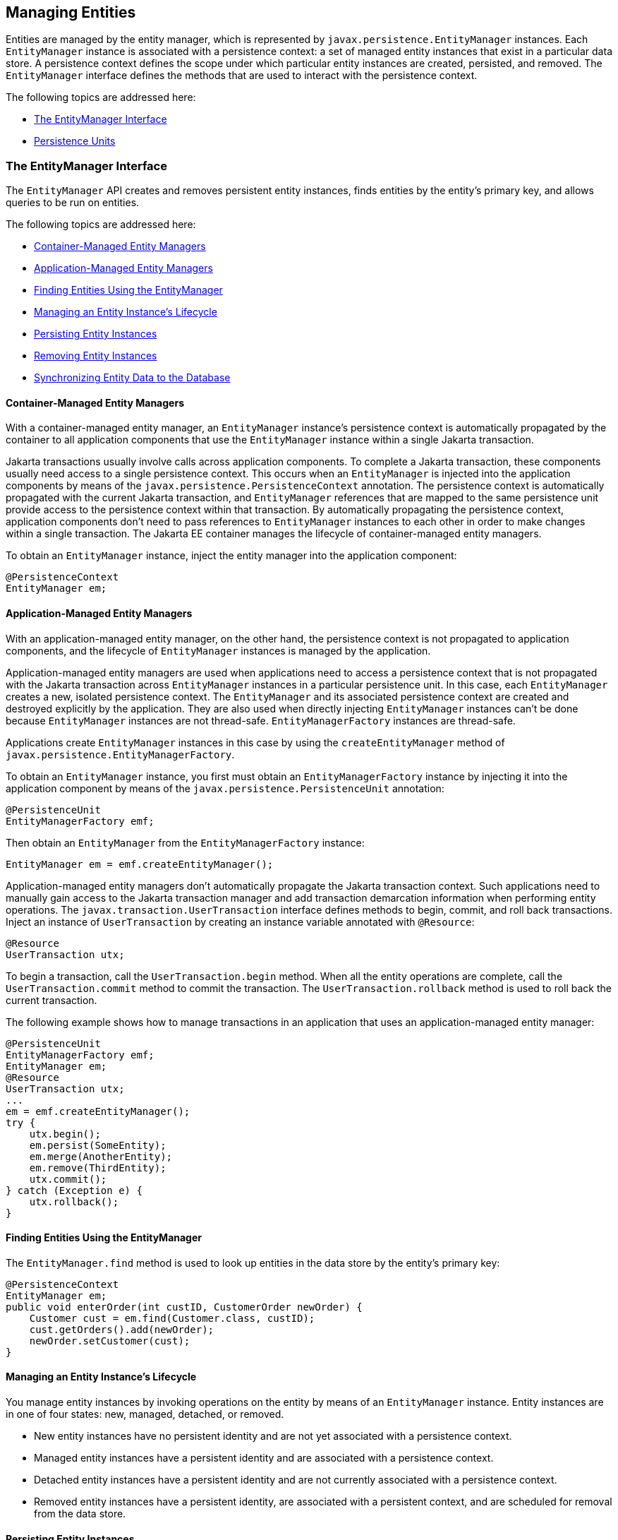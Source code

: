 [[BNBQW]][[managing-entities]]

== Managing Entities

Entities are managed by the entity manager, which is represented by
`javax.persistence.EntityManager` instances. Each `EntityManager`
instance is associated with a persistence context: a set of managed
entity instances that exist in a particular data store. A persistence
context defines the scope under which particular entity instances are
created, persisted, and removed. The `EntityManager` interface defines
the methods that are used to interact with the persistence context.

The following topics are addressed here:

* link:#BNBQY[The EntityManager Interface]
* link:#BNBRJ[Persistence Units]

[[BNBQY]][[the-entitymanager-interface]]

=== The EntityManager Interface

The `EntityManager` API creates and removes persistent entity instances,
finds entities by the entity's primary key, and allows queries to be run
on entities.

The following topics are addressed here:

* link:#BNBQZ[Container-Managed Entity Managers]
* link:#BNBRA[Application-Managed Entity Managers]
* link:#BNBRB[Finding Entities Using the EntityManager]
* link:#BNBRC[Managing an Entity Instance's Lifecycle]
* link:#BNBRD[Persisting Entity Instances]
* link:#BNBRE[Removing Entity Instances]
* link:#BNBRF[Synchronizing Entity Data to the Database]

[[BNBQZ]][[container-managed-entity-managers]]

==== Container-Managed Entity Managers

With a container-managed entity manager, an `EntityManager` instance's
persistence context is automatically propagated by the container to all
application components that use the `EntityManager` instance within a
single Jakarta transaction.

Jakarta transactions usually involve calls across application components. To
complete a Jakarta transaction, these components usually need access to a
single persistence context. This occurs when an `EntityManager` is
injected into the application components by means of the
`javax.persistence.PersistenceContext` annotation. The persistence
context is automatically propagated with the current Jakarta transaction,
and `EntityManager` references that are mapped to the same persistence
unit provide access to the persistence context within that transaction.
By automatically propagating the persistence context, application
components don't need to pass references to `EntityManager` instances to
each other in order to make changes within a single transaction. The
Jakarta EE container manages the lifecycle of container-managed entity
managers.

To obtain an `EntityManager` instance, inject the entity manager into
the application component:

[source,java]
----
@PersistenceContext
EntityManager em;
----

[[BNBRA]][[application-managed-entity-managers]]

==== Application-Managed Entity Managers

With an application-managed entity manager, on the other hand, the
persistence context is not propagated to application components, and the
lifecycle of `EntityManager` instances is managed by the application.

Application-managed entity managers are used when applications need to
access a persistence context that is not propagated with the Jakarta
transaction across `EntityManager` instances in a particular persistence
unit. In this case, each `EntityManager` creates a new, isolated
persistence context. The `EntityManager` and its associated persistence
context are created and destroyed explicitly by the application. They
are also used when directly injecting `EntityManager` instances can't be
done because `EntityManager` instances are not thread-safe.
`EntityManagerFactory` instances are thread-safe.

Applications create `EntityManager` instances in this case by using the
`createEntityManager` method of
`javax.persistence.EntityManagerFactory`.

To obtain an `EntityManager` instance, you first must obtain an
`EntityManagerFactory` instance by injecting it into the application
component by means of the `javax.persistence.PersistenceUnit`
annotation:

[source,java]
----
@PersistenceUnit
EntityManagerFactory emf;
----

Then obtain an `EntityManager` from the `EntityManagerFactory` instance:

[source,java]
----
EntityManager em = emf.createEntityManager();
----

Application-managed entity managers don't automatically propagate the
Jakarta transaction context. Such applications need to manually gain access
to the Jakarta transaction manager and add transaction demarcation
information when performing entity operations. The
`javax.transaction.UserTransaction` interface defines methods to begin,
commit, and roll back transactions. Inject an instance of
`UserTransaction` by creating an instance variable annotated with
`@Resource`:

[source,java]
----
@Resource
UserTransaction utx;
----

To begin a transaction, call the `UserTransaction.begin` method. When
all the entity operations are complete, call the
`UserTransaction.commit` method to commit the transaction. The
`UserTransaction.rollback` method is used to roll back the current
transaction.

The following example shows how to manage transactions in an application
that uses an application-managed entity manager:

[source,java]
----
@PersistenceUnit
EntityManagerFactory emf;
EntityManager em;
@Resource
UserTransaction utx;
...
em = emf.createEntityManager();
try {
    utx.begin();
    em.persist(SomeEntity);
    em.merge(AnotherEntity);
    em.remove(ThirdEntity);
    utx.commit();
} catch (Exception e) {
    utx.rollback();
}
----

[[BNBRB]][[finding-entities-using-the-entitymanager]]

==== Finding Entities Using the EntityManager

The `EntityManager.find` method is used to look up entities in the data
store by the entity's primary key:

[source,java]
----
@PersistenceContext
EntityManager em;
public void enterOrder(int custID, CustomerOrder newOrder) {
    Customer cust = em.find(Customer.class, custID);
    cust.getOrders().add(newOrder);
    newOrder.setCustomer(cust);
}
----

[[BNBRC]][[managing-an-entity-instances-lifecycle]]

==== Managing an Entity Instance's Lifecycle

You manage entity instances by invoking operations on the entity by
means of an `EntityManager` instance. Entity instances are in one of
four states: new, managed, detached, or removed.

* New entity instances have no persistent identity and are not yet
associated with a persistence context.
* Managed entity instances have a persistent identity and are associated
with a persistence context.
* Detached entity instances have a persistent identity and are not
currently associated with a persistence context.
* Removed entity instances have a persistent identity, are associated
with a persistent context, and are scheduled for removal from the data
store.

[[BNBRD]][[persisting-entity-instances]]

==== Persisting Entity Instances

New entity instances become managed and persistent either by invoking
the `persist` method or by a cascading `persist` operation invoked from
related entities that have the `cascade=PERSIST` or `cascade=ALL`
elements set in the relationship annotation. This means that the
entity's data is stored to the database when the transaction associated
with the `persist` operation is completed. If the entity is already
managed, the `persist` operation is ignored, although the `persist`
operation will cascade to related entities that have the `cascade`
element set to `PERSIST` or `ALL` in the relationship annotation. If
`persist` is called on a removed entity instance, the entity becomes
managed. If the entity is detached, either `persist` will throw an
`IllegalArgumentException`, or the transaction commit will fail. The
following method performs a `persist` operation:

[source,java]
----
@PersistenceContext
EntityManager em;
...
public LineItem createLineItem(CustomerOrder order, Product product,
        int quantity) {
    LineItem li = new LineItem(order, product, quantity);
    order.getLineItems().add(li);
    em.persist(li);
    return li;
}
----

The `persist` operation is propagated to all entities related to the
calling entity that have the `cascade` element set to `ALL` or `PERSIST`
in the relationship annotation:

[source,java]
----
@OneToMany(cascade=ALL, mappedBy="order")
public Collection<LineItem> getLineItems() {
    return lineItems;
}
----

[[BNBRE]][[removing-entity-instances]]

==== Removing Entity Instances

Managed entity instances are removed by invoking the `remove` method or
by a cascading `remove` operation invoked from related entities that
have the `cascade=REMOVE` or `cascade=ALL` elements set in the
relationship annotation. If the `remove` method is invoked on a new
entity, the `remove` operation is ignored, although `remove` will
cascade to related entities that have the `cascade` element set to
`REMOVE` or `ALL` in the relationship annotation. If `remove` is invoked
on a detached entity, either `remove` will throw an
`IllegalArgumentException`, or the transaction commit will fail. If
invoked on an already removed entity, `remove` will be ignored. The
entity's data will be removed from the data store when the transaction
is completed or as a result of the `flush` operation.

In the following example, all `LineItem` entities associated with the
order are also removed, as `CustomerOrder.getLineItems` has
`cascade=ALL` set in the relationship annotation:

[source,java]
----
public void removeOrder(Integer orderId) {
    try {
        CustomerOrder order = em.find(CustomerOrder.class, orderId);
        em.remove(order);
    }...
----

[[BNBRF]][[synchronizing-entity-data-to-the-database]]

==== Synchronizing Entity Data to the Database

The state of persistent entities is synchronized to the database when
the transaction with which the entity is associated commits. If a
managed entity is in a bidirectional relationship with another managed
entity, the data will be persisted, based on the owning side of the
relationship.

To force synchronization of the managed entity to the data store, invoke
the `flush` method of the `EntityManager` instance. If the entity is
related to another entity and the relationship annotation has the
`cascade` element set to `PERSIST` or `ALL`, the related entity's data
will be synchronized with the data store when `flush` is called.

If the entity is removed, calling `flush` will remove the entity data
from the data store.

[[BNBRJ]][[persistence-units]]

=== Persistence Units

A persistence unit defines a set of all entity classes that are managed
by `EntityManager` instances in an application. This set of entity
classes represents the data contained within a single data store.

Persistence units are defined by the `persistence.xml` configuration
file. The following is an example `persistence.xml` file:

[source,xml]
----
<persistence>
    <persistence-unit name="OrderManagement">
        <description>This unit manages orders and customers.
            It does not rely on any vendor-specific features and can
            therefore be deployed to any persistence provider.
        </description>
        <jta-data-source>jdbc/MyOrderDB</jta-data-source>
        <jar-file>MyOrderApp.jar</jar-file>
        <class>com.widgets.CustomerOrder</class>
        <class>com.widgets.Customer</class>
    </persistence-unit>
</persistence>
----

This file defines a persistence unit named `OrderManagement`, which uses
a Jakarta Transactions aware data source, `jdbc/MyOrderDB`. The `jar-file` and `class`
elements specify managed persistence classes: entity classes, embeddable
classes, and mapped superclasses. The `jar-file` element specifies JAR
files that are visible to the packaged persistence unit that contain
managed persistence classes, whereas the `class` element explicitly
names managed persistence classes.

The `jta-data-source` (for Jakarta Transactions aware data sources) and
`non-jta-data-source` (for non Jakarta Transactions aware data sources) elements specify
the global JNDI name of the data source to be used by the container.

The JAR file or directory whose `META-INF` directory contains
`persistence.xml` is called the root of the persistence unit. The scope
of the persistence unit is determined by the persistence unit's root.
Each persistence unit must be identified with a name that is unique to
the persistence unit's scope.

Persistent units can be packaged as part of a WAR or enterprise bean JAR file or can
be packaged as a JAR file that can then be included in an WAR or EAR
file.

* If you package the persistent unit as a set of classes in an enterprise bean JAR
file, `persistence.xml` should be put in the enterprise bean JAR's `META-INF`
directory.
* If you package the persistence unit as a set of classes in a WAR file,
`persistence.xml` should be located in the WAR file's
`WEB-INF/classes/META-INF` directory.
* If you package the persistence unit in a JAR file that will be
included in a WAR or EAR file, the JAR file should be located in either

** The `WEB-INF/lib` directory of a WAR

** Or the EAR file's library directory
+

[width="100%",cols="100%",]
|=======================================================================
a|
*Note*:

In the Java Persistence API 1.0, JAR files could be located at the root
of an EAR file as the root of the persistence unit. This is no longer
supported. Portable applications should use the EAR file's library
directory as the root of the persistence unit.

|=======================================================================
